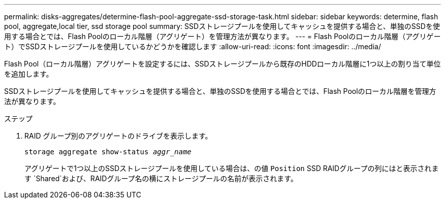 ---
permalink: disks-aggregates/determine-flash-pool-aggregate-ssd-storage-task.html 
sidebar: sidebar 
keywords: determine, flash pool, aggregate,local tier, ssd storage pool 
summary: SSDストレージプールを使用してキャッシュを提供する場合と、単独のSSDを使用する場合とでは、Flash Poolのローカル階層（アグリゲート）を管理方法が異なります。 
---
= Flash Poolのローカル階層（アグリゲート）でSSDストレージプールを使用しているかどうかを確認します
:allow-uri-read: 
:icons: font
:imagesdir: ../media/


[role="lead"]
Flash Pool（ローカル階層）アグリゲートを設定するには、SSDストレージプールから既存のHDDローカル階層に1つ以上の割り当て単位を追加します。

SSDストレージプールを使用してキャッシュを提供する場合と、単独のSSDを使用する場合とでは、Flash Poolのローカル階層を管理方法が異なります。

.ステップ
. RAID グループ別のアグリゲートのドライブを表示します。
+
`storage aggregate show-status _aggr_name_`

+
アグリゲートで1つ以上のSSDストレージプールを使用している場合は、の値 `Position` SSD RAIDグループの列にはと表示されます `Shared`および、RAIDグループ名の横にストレージプールの名前が表示されます。


